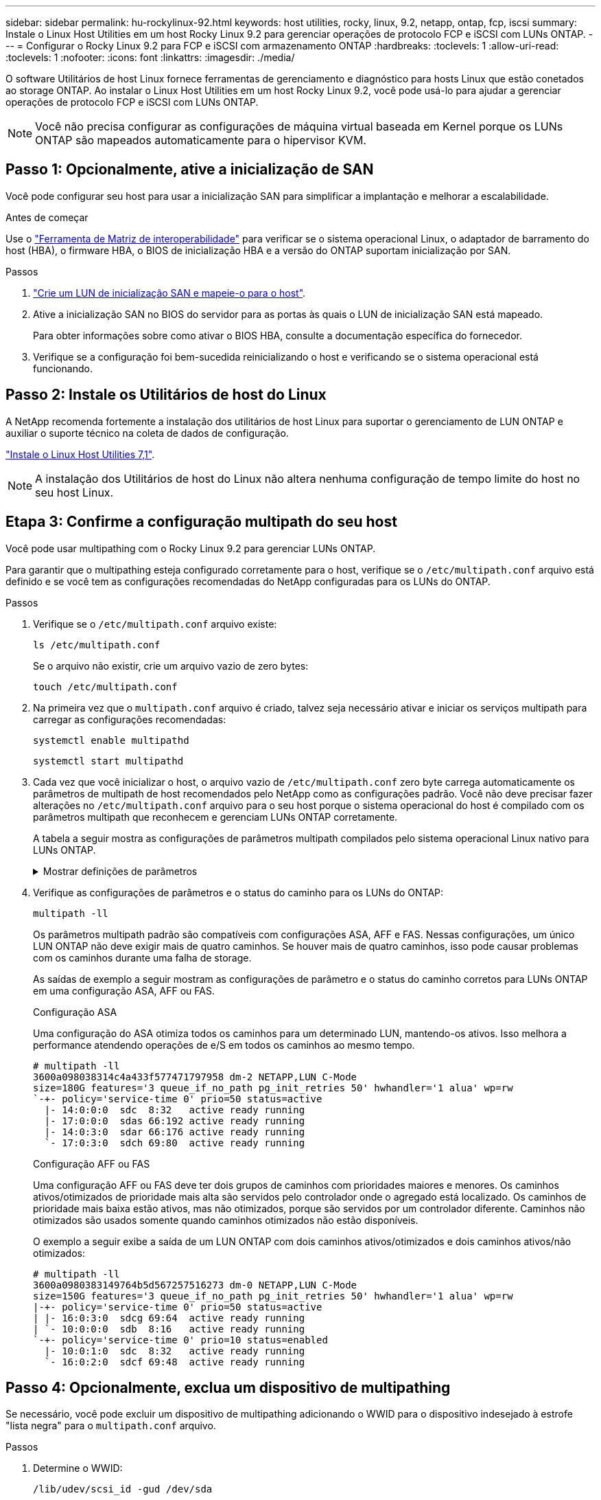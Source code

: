 ---
sidebar: sidebar 
permalink: hu-rockylinux-92.html 
keywords: host utilities, rocky, linux, 9.2, netapp, ontap, fcp, iscsi 
summary: Instale o Linux Host Utilities em um host Rocky Linux 9.2 para gerenciar operações de protocolo FCP e iSCSI com LUNs ONTAP. 
---
= Configurar o Rocky Linux 9.2 para FCP e iSCSI com armazenamento ONTAP
:hardbreaks:
:toclevels: 1
:allow-uri-read: 
:toclevels: 1
:nofooter: 
:icons: font
:linkattrs: 
:imagesdir: ./media/


[role="lead"]
O software Utilitários de host Linux fornece ferramentas de gerenciamento e diagnóstico para hosts Linux que estão conetados ao storage ONTAP. Ao instalar o Linux Host Utilities em um host Rocky Linux 9.2, você pode usá-lo para ajudar a gerenciar operações de protocolo FCP e iSCSI com LUNs ONTAP.


NOTE: Você não precisa configurar as configurações de máquina virtual baseada em Kernel porque os LUNs ONTAP são mapeados automaticamente para o hipervisor KVM.



== Passo 1: Opcionalmente, ative a inicialização de SAN

Você pode configurar seu host para usar a inicialização SAN para simplificar a implantação e melhorar a escalabilidade.

.Antes de começar
Use o link:https://mysupport.netapp.com/matrix/#welcome["Ferramenta de Matriz de interoperabilidade"^] para verificar se o sistema operacional Linux, o adaptador de barramento do host (HBA), o firmware HBA, o BIOS de inicialização HBA e a versão do ONTAP suportam inicialização por SAN.

.Passos
. link:https://docs.netapp.com/us-en/ontap/san-admin/provision-storage.html["Crie um LUN de inicialização SAN e mapeie-o para o host"^].
. Ative a inicialização SAN no BIOS do servidor para as portas às quais o LUN de inicialização SAN está mapeado.
+
Para obter informações sobre como ativar o BIOS HBA, consulte a documentação específica do fornecedor.

. Verifique se a configuração foi bem-sucedida reinicializando o host e verificando se o sistema operacional está funcionando.




== Passo 2: Instale os Utilitários de host do Linux

A NetApp recomenda fortemente a instalação dos utilitários de host Linux para suportar o gerenciamento de LUN ONTAP e auxiliar o suporte técnico na coleta de dados de configuração.

link:hu_luhu_71.html["Instale o Linux Host Utilities 7,1"].


NOTE: A instalação dos Utilitários de host do Linux não altera nenhuma configuração de tempo limite do host no seu host Linux.



== Etapa 3: Confirme a configuração multipath do seu host

Você pode usar multipathing com o Rocky Linux 9.2 para gerenciar LUNs ONTAP.

Para garantir que o multipathing esteja configurado corretamente para o host, verifique se o `/etc/multipath.conf` arquivo está definido e se você tem as configurações recomendadas do NetApp configuradas para os LUNs do ONTAP.

.Passos
. Verifique se o `/etc/multipath.conf` arquivo existe:
+
[source, cli]
----
ls /etc/multipath.conf
----
+
Se o arquivo não existir, crie um arquivo vazio de zero bytes:

+
[source, cli]
----
touch /etc/multipath.conf
----
. Na primeira vez que o `multipath.conf` arquivo é criado, talvez seja necessário ativar e iniciar os serviços multipath para carregar as configurações recomendadas:
+
[source, cli]
----
systemctl enable multipathd
----
+
[source, cli]
----
systemctl start multipathd
----
. Cada vez que você inicializar o host, o arquivo vazio de `/etc/multipath.conf` zero byte carrega automaticamente os parâmetros de multipath de host recomendados pelo NetApp como as configurações padrão. Você não deve precisar fazer alterações no `/etc/multipath.conf` arquivo para o seu host porque o sistema operacional do host é compilado com os parâmetros multipath que reconhecem e gerenciam LUNs ONTAP corretamente.
+
A tabela a seguir mostra as configurações de parâmetros multipath compilados pelo sistema operacional Linux nativo para LUNs ONTAP.

+
.Mostrar definições de parâmetros
[%collapsible]
====
[cols="2"]
|===
| Parâmetro | Definição 


| detectar_prio | sim 


| dev_loss_tmo | "infinito" 


| failback | imediato 


| fast_io_fail_tmo | 5 


| caraterísticas | "2 pg_init_retries 50" 


| flush_on_last_del | "sim" 


| hardware_handler | "0" 


| no_path_retry | fila de espera 


| path_checker | "tur" 


| path_grouing_policy | "group_by_prio" 


| path_selector | "tempo de serviço 0" 


| polling_interval | 5 


| prio | "ONTAP" 


| produto | LUN 


| reter_anexado_hw_handler | sim 


| rr_peso | "uniforme" 


| user_friendly_names | não 


| fornecedor | NetApp 
|===
====
. Verifique as configurações de parâmetros e o status do caminho para os LUNs do ONTAP:
+
[source, cli]
----
multipath -ll
----
+
Os parâmetros multipath padrão são compatíveis com configurações ASA, AFF e FAS. Nessas configurações, um único LUN ONTAP não deve exigir mais de quatro caminhos. Se houver mais de quatro caminhos, isso pode causar problemas com os caminhos durante uma falha de storage.

+
As saídas de exemplo a seguir mostram as configurações de parâmetro e o status do caminho corretos para LUNs ONTAP em uma configuração ASA, AFF ou FAS.

+
[role="tabbed-block"]
====
.Configuração ASA
--
Uma configuração do ASA otimiza todos os caminhos para um determinado LUN, mantendo-os ativos. Isso melhora a performance atendendo operações de e/S em todos os caminhos ao mesmo tempo.

[listing]
----
# multipath -ll
3600a098038314c4a433f577471797958 dm-2 NETAPP,LUN C-Mode
size=180G features='3 queue_if_no_path pg_init_retries 50' hwhandler='1 alua' wp=rw
`-+- policy='service-time 0' prio=50 status=active
  |- 14:0:0:0  sdc  8:32   active ready running
  |- 17:0:0:0  sdas 66:192 active ready running
  |- 14:0:3:0  sdar 66:176 active ready running
  `- 17:0:3:0  sdch 69:80  active ready running
----
--
.Configuração AFF ou FAS
--
Uma configuração AFF ou FAS deve ter dois grupos de caminhos com prioridades maiores e menores. Os caminhos ativos/otimizados de prioridade mais alta são servidos pelo controlador onde o agregado está localizado. Os caminhos de prioridade mais baixa estão ativos, mas não otimizados, porque são servidos por um controlador diferente. Caminhos não otimizados são usados somente quando caminhos otimizados não estão disponíveis.

O exemplo a seguir exibe a saída de um LUN ONTAP com dois caminhos ativos/otimizados e dois caminhos ativos/não otimizados:

[listing]
----
# multipath -ll
3600a0980383149764b5d567257516273 dm-0 NETAPP,LUN C-Mode
size=150G features='3 queue_if_no_path pg_init_retries 50' hwhandler='1 alua' wp=rw
|-+- policy='service-time 0' prio=50 status=active
| |- 16:0:3:0  sdcg 69:64  active ready running
| `- 10:0:0:0  sdb  8:16   active ready running
`-+- policy='service-time 0' prio=10 status=enabled
  |- 10:0:1:0  sdc  8:32   active ready running
  `- 16:0:2:0  sdcf 69:48  active ready running
----
--
====




== Passo 4: Opcionalmente, exclua um dispositivo de multipathing

Se necessário, você pode excluir um dispositivo de multipathing adicionando o WWID para o dispositivo indesejado à estrofe "lista negra" para o `multipath.conf` arquivo.

.Passos
. Determine o WWID:
+
[source, cli]
----
/lib/udev/scsi_id -gud /dev/sda
----
+
"sda" é o disco SCSI local que você deseja adicionar à lista negra.

+
Um exemplo WWID é `360030057024d0730239134810c0cb833`.

. Adicione o WWID à estrofe "blacklist":
+
[listing]
----
blacklist {
	     wwid   360030057024d0730239134810c0cb833
        devnode "^(ram|raw|loop|fd|md|dm-|sr|scd|st)[0-9]*"
        devnode "^hd[a-z]"
        devnode "^cciss.*"
}
----




== Etapa 5: Personalizar parâmetros multipath para LUNs ONTAP

Se o seu host estiver conetado a LUNs de outros fornecedores e qualquer configuração de parâmetro multipath for substituída, você precisará corrigi-los adicionando estrofes posteriormente `multipath.conf` no arquivo que se aplicam especificamente aos LUNs ONTAP. Se você não fizer isso, os LUNs do ONTAP podem não funcionar como esperado.

Verifique o `/etc/multipath.conf` arquivo, especialmente na seção padrões, para configurações que possam estar substituindo o <<multipath-parameter-settings,configurações padrão para parâmetros multipath>>.


CAUTION: Não deve substituir as definições de parâmetros recomendadas para LUNs ONTAP. Essas configurações são necessárias para o desempenho ideal da configuração do seu host. Entre em Contato com o suporte da NetApp, seu fornecedor de sistemas operacionais ou ambos para obter mais informações.

O exemplo a seguir mostra como corrigir um padrão substituído. Neste exemplo, o `multipath.conf` arquivo define valores para `path_checker` e `no_path_retry` que não são compatíveis com LUNs ONTAP, e você não pode remover esses parâmetros porque os storages ONTAP ainda estão conetados ao host. Em vez disso, você corrige os valores `path_checker` de e `no_path_retry` adicionando uma estrofe de dispositivo ao `multipath.conf` arquivo que se aplica especificamente aos LUNs ONTAP.

[listing, subs="+quotes"]
----
defaults {
   path_checker      *readsector0*
   no_path_retry     *fail*
}

devices {
   device {
      vendor          "NETAPP"
      product         "LUN"
      no_path_retry   *queue*
      path_checker    *tur*
   }
}
----


== Passo 6: Revise os problemas conhecidos

A versão do Rocky Linux 9.2 para FCP e iSCSI com armazenamento ONTAP tem os seguintes problemas conhecidos:

[cols="20,40,40"]
|===
| ID de erro do NetApp | Título | Descrição 


| link:https://mysupport.netapp.com/site/bugs-online/product/HOSTUTILITIES/1508554["1508554"^] | O NetApp requer dependências adicionais de pacote de biblioteca para suportar a descoberta do adaptador Emulex HBA | No RHEL 9,2, a CLI de utilitários de host SAN do NetApp `sanlun fcp show adapter -v` falha porque as dependências do pacote de biblioteca para suportar a descoberta HBA não podem ser encontradas. 


| link:https://mysupport.netapp.com/site/bugs-online/product/HOSTUTILITIES/1537359["1537359"^] | Um host com o Red Hat Linux 9,2 SAN inicializado com o Emulex HBA encontra tarefas paralisadas levando à interrupção do kernel | Durante uma operação de failover de armazenamento, um host SAN Red Hat Linux 9,2 inicializado com um adaptador de barramento de host Emulex (HBA) encontra tarefas paralisadas levando à interrupção do kernel. A interrupção do kernel faz com que o sistema operacional seja reinicializado e, se `kdump` estiver configurado, ele gera o `vmcore` arquivo sob o `/var/crash/` diretório. O problema está a ser testado com o `lpfc` condutor, mas não pode ser reproduzido de forma consistente. 
|===


== O que se segue?

* link:hu_luhu_71_cmd.html["Saiba mais sobre como usar a ferramenta Linux Host Utilities"].
* Saiba mais sobre o espelhamento ASM.
+
O espelhamento do Gerenciamento Automático de armazenamento (ASM) pode exigir alterações nas configurações de multipath do Linux para permitir que o ASM reconheça um problema e alterne para um grupo de falhas alternativo. A maioria das configurações ASM no ONTAP usa redundância externa, o que significa que a proteção de dados é fornecida pelo array externo e o ASM não espelha dados. Alguns sites usam ASM com redundância normal para fornecer espelhamento bidirecional, normalmente em diferentes sites. link:https://docs.netapp.com/us-en/ontap-apps-dbs/oracle/oracle-overview.html["Bancos de dados Oracle no ONTAP"^]Consulte para obter mais informações.


